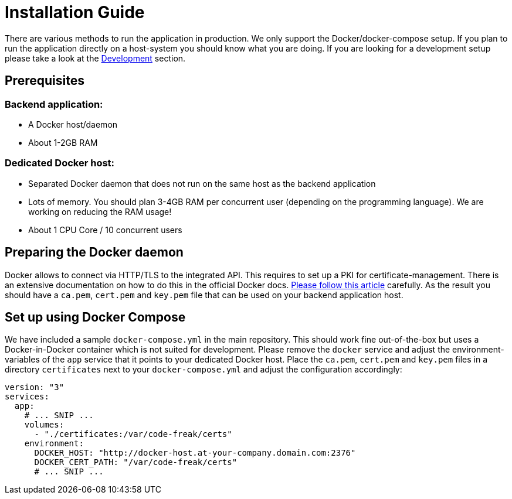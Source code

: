 = Installation Guide

There are various methods to run the application in production. We only support the Docker/docker-compose setup.
If you plan to run the application directly on a host-system you should know what you are doing. If you are looking
for a development setup please take a look at the xref:for-developers:development.adoc[Development] section.

== Prerequisites
=== Backend application:

* A Docker host/daemon
* About 1-2GB RAM

=== Dedicated Docker host:

* Separated Docker daemon that does not run on the same host as the backend application
* Lots of memory. You should plan 3-4GB RAM per concurrent user (depending on the
programming language). We are working on reducing the RAM usage!
* About 1 CPU Core / 10 concurrent users

== Preparing the Docker daemon
Docker allows to connect via HTTP/TLS to the integrated API. This requires to set up a PKI for certificate-management.
There is an extensive documentation on how to do this in the official Docker docs.
https://docs.docker.com/engine/security/https/[Please follow this article] carefully. As the result you should have
a `ca.pem`, `cert.pem` and `key.pem` file that can be used on your backend application host.

== Set up using Docker Compose
We have included a sample `docker-compose.yml` in the main repository. This should work fine out-of-the-box but uses
a Docker-in-Docker container which is not suited for development. Please remove the `docker` service and adjust the
environment-variables of the `app` service that it points to your dedicated Docker host. Place the `ca.pem`, `cert.pem`
and `key.pem` files in a directory `certificates` next to your `docker-compose.yml` and adjust the configuration
accordingly:

[source,yaml]
----
version: "3"
services:
  app:
    # ... SNIP ...
    volumes:
      - "./certificates:/var/code-freak/certs"
    environment:
      DOCKER_HOST: "http://docker-host.at-your-company.domain.com:2376"
      DOCKER_CERT_PATH: "/var/code-freak/certs"
      # ... SNIP ...
----
